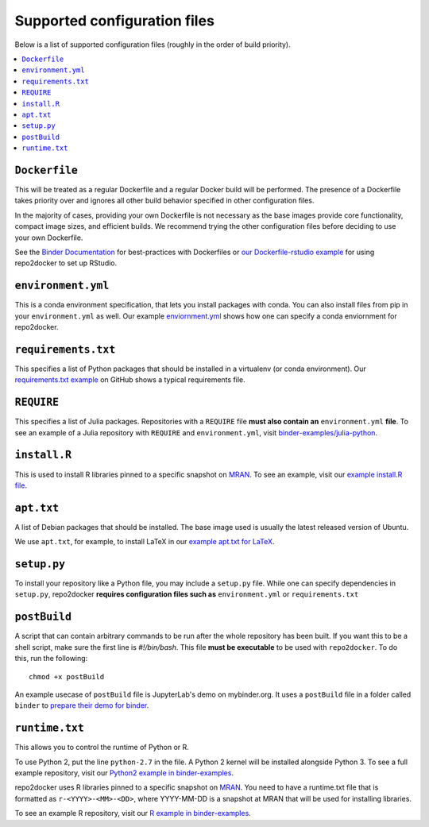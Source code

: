 .. _config-files:

Supported configuration files
~~~~~~~~~~~~~~~~~~~~~~~~~~~~~

Below is a list of supported configuration files (roughly in the order of build priority).

.. contents::
   :local:
   :depth: 1

``Dockerfile``
^^^^^^^^^^^^^^

This will be treated as a regular Dockerfile and a regular Docker build will be performed.
The presence of a Dockerfile takes priority over and ignores all other build behavior
specified in other configuration files.

In the majority of cases, providing your own Dockerfile is not necessary as the base
images provide core functionality, compact image sizes, and efficient builds. We recommend
trying the other configuration files before deciding to use your own Dockerfile.

See the `Binder Documentation <https://mybinder.readthedocs.io/en/latest/dockerfile.html>`_ for
best-practices with Dockerfiles or
`our Dockerfile-rstudio example <https://github.com/binder-examples/dockerfile-rstudio>`_
for using repo2docker to set up RStudio.

``environment.yml``
^^^^^^^^^^^^^^^^^^^

This is a conda environment specification, that lets you install packages with conda.
You can also install files from pip in your ``environment.yml`` as well.
Our example `enviornment.yml <https://github.com/binder-examples/python-conda_pip/blob/master/environment.yml>`_
shows how one can specify a conda enviornment for repo2docker.

``requirements.txt``
^^^^^^^^^^^^^^^^^^^^

This specifies a list of Python packages that should be installed in a
virtualenv (or conda environment). Our `requirements.txt example <https://github.com/binder-examples/requirements/blob/master/requirements.txt>`_
on GitHub shows a typical requirements file.

``REQUIRE``
^^^^^^^^^^^

This specifies a list of Julia packages. Repositories with a  ``REQUIRE`` file
**must also contain an** ``environment.yml`` **file**.  To see an example of a
Julia repository with ``REQUIRE`` and ``environment.yml``,
visit `binder-examples/julia-python <https://github.com/binder-examples/julia-python>`_.

``install.R``
^^^^^^^^^^^^^

This is used to install R libraries pinned to a specific snapshot on
`MRAN <https://mran.microsoft.com/documents/rro/reproducibility>`_.
To see an example, visit our `example install.R file <https://github.com/binder-examples/r/blob/master/install.R>`_.

``apt.txt``
^^^^^^^^^^^

A list of Debian packages that should be installed. The base image used is usually the latest released
version of Ubuntu.

We use ``apt.txt``, for example, to install LaTeX in our
`example apt.txt for LaTeX <https://github.com/binder-examples/latex/blob/master/apt.txt>`_.


``setup.py``
^^^^^^^^^^^^

To install your repository like a Python file, you may include a
``setup.py`` file. While one can specify dependencies in ``setup.py``,
repo2docker **requires configuration files such as** ``environment.yml`` or
``requirements.txt``

``postBuild``
^^^^^^^^^^^^^

A script that can contain arbitrary commands to be run after the whole repository has been built. If you
want this to be a shell script, make sure the first line is `#!/bin/bash`.
This file **must be executable** to be used with ``repo2docker``. To do this,
run the following::

  chmod +x postBuild

An example usecase of ``postBuild`` file is JupyterLab's demo on mybinder.org.
It uses a ``postBuild`` file in a folder called ``binder`` to `prepare
their demo for binder <https://github.com/jupyterlab/jupyterlab-demo/blob/master/binder/postBuild>`_.

``runtime.txt``
^^^^^^^^^^^^^^^

This allows you to control the runtime of Python or R.

To use Python 2, put the line ``python-2.7`` in the file.
A Python 2 kernel will be installed alongside Python 3. To see a full example
repository, visit our
`Python2 example in binder-examples <https://github.com/binder-examples/python2_runtime/blob/master/runtime.txt>`_.

repo2docker uses R libraries pinned to a specific snapshot on
`MRAN <https://mran.microsoft.com/documents/rro/reproducibility>`_.
You need to have a runtime.txt file that is formatted as
``r-<YYYY>-<MM>-<DD>``, where YYYY-MM-DD is a snapshot at MRAN that will be
used for installing libraries.

To see an example R repository, visit our `R
example in binder-examples <https://github.com/binder-examples/r/blob/master/runtime.txt>`_.
